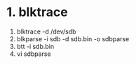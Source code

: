 * 1. blktrace
1. blktrace -d /dev/sdb
2. blkparse -i sdb -d sdb.bin -o sdbparse
3. btt -i sdb.bin
4. vi sdbparse